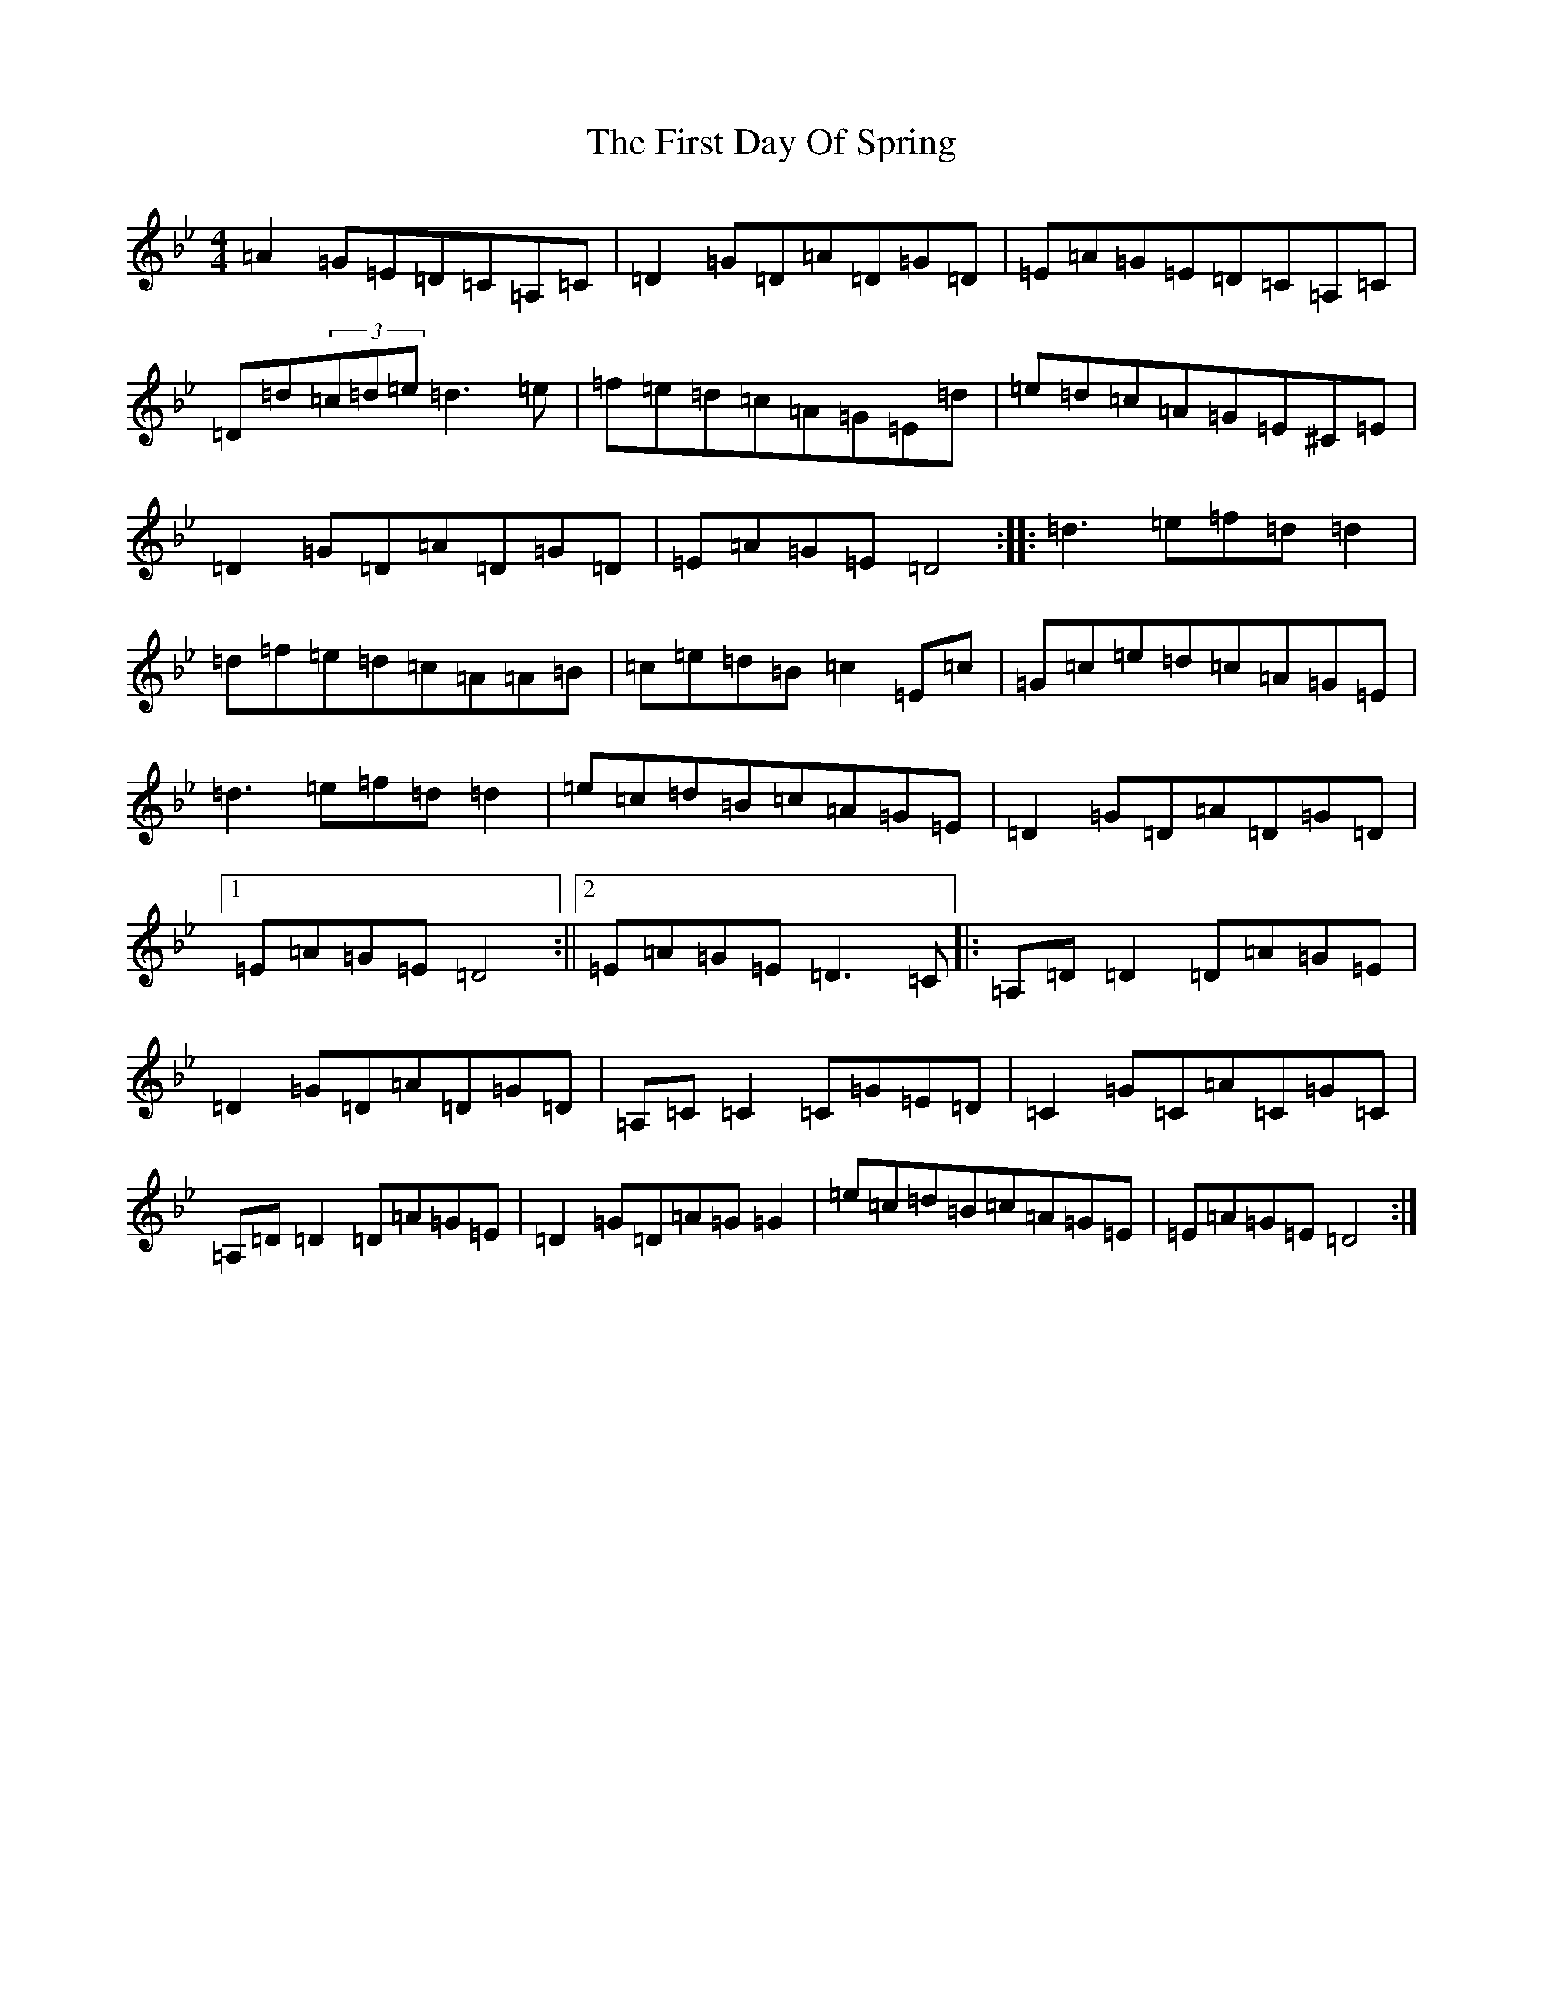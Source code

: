 X: 6822
T: First Day Of Spring, The
S: https://thesession.org/tunes/4475#setting17085
Z: G Dorian
R: reel
M:4/4
L:1/8
K: C Dorian
=A2=G=E=D=C=A,=C|=D2=G=D=A=D=G=D|=E=A=G=E=D=C=A,=C|=D=d(3=c=d=e=d3=e|=f=e=d=c=A=G=E=d|=e=d=c=A=G=E^C=E|=D2=G=D=A=D=G=D|=E=A=G=E=D4:||:=d3=e=f=d=d2|=d=f=e=d=c=A=A=B|=c=e=d=B=c2=E=c|=G=c=e=d=c=A=G=E|=d3=e=f=d=d2|=e=c=d=B=c=A=G=E|=D2=G=D=A=D=G=D|1=E=A=G=E=D4:||2=E=A=G=E=D3=C|:=A,=D=D2=D=A=G=E|=D2=G=D=A=D=G=D|=A,=C=C2=C=G=E=D|=C2=G=C=A=C=G=C|=A,=D=D2=D=A=G=E|=D2=G=D=A=G=G2|=e=c=d=B=c=A=G=E|=E=A=G=E=D4:|